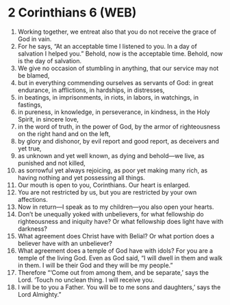 * 2 Corinthians 6 (WEB)
:PROPERTIES:
:ID: WEB/47-2CO06
:END:

1. Working together, we entreat also that you do not receive the grace of God in vain.
2. For he says, “At an acceptable time I listened to you. In a day of salvation I helped you.” Behold, now is the acceptable time. Behold, now is the day of salvation.
3. We give no occasion of stumbling in anything, that our service may not be blamed,
4. but in everything commending ourselves as servants of God: in great endurance, in afflictions, in hardships, in distresses,
5. in beatings, in imprisonments, in riots, in labors, in watchings, in fastings,
6. in pureness, in knowledge, in perseverance, in kindness, in the Holy Spirit, in sincere love,
7. in the word of truth, in the power of God, by the armor of righteousness on the right hand and on the left,
8. by glory and dishonor, by evil report and good report, as deceivers and yet true,
9. as unknown and yet well known, as dying and behold—we live, as punished and not killed,
10. as sorrowful yet always rejoicing, as poor yet making many rich, as having nothing and yet possessing all things.
11. Our mouth is open to you, Corinthians. Our heart is enlarged.
12. You are not restricted by us, but you are restricted by your own affections.
13. Now in return—I speak as to my children—you also open your hearts.
14. Don’t be unequally yoked with unbelievers, for what fellowship do righteousness and iniquity have? Or what fellowship does light have with darkness?
15. What agreement does Christ have with Belial? Or what portion does a believer have with an unbeliever?
16. What agreement does a temple of God have with idols? For you are a temple of the living God. Even as God said, “I will dwell in them and walk in them. I will be their God and they will be my people.”
17. Therefore “‘Come out from among them, and be separate,’ says the Lord. ‘Touch no unclean thing. I will receive you.
18. I will be to you a Father. You will be to me sons and daughters,’ says the Lord Almighty.”
